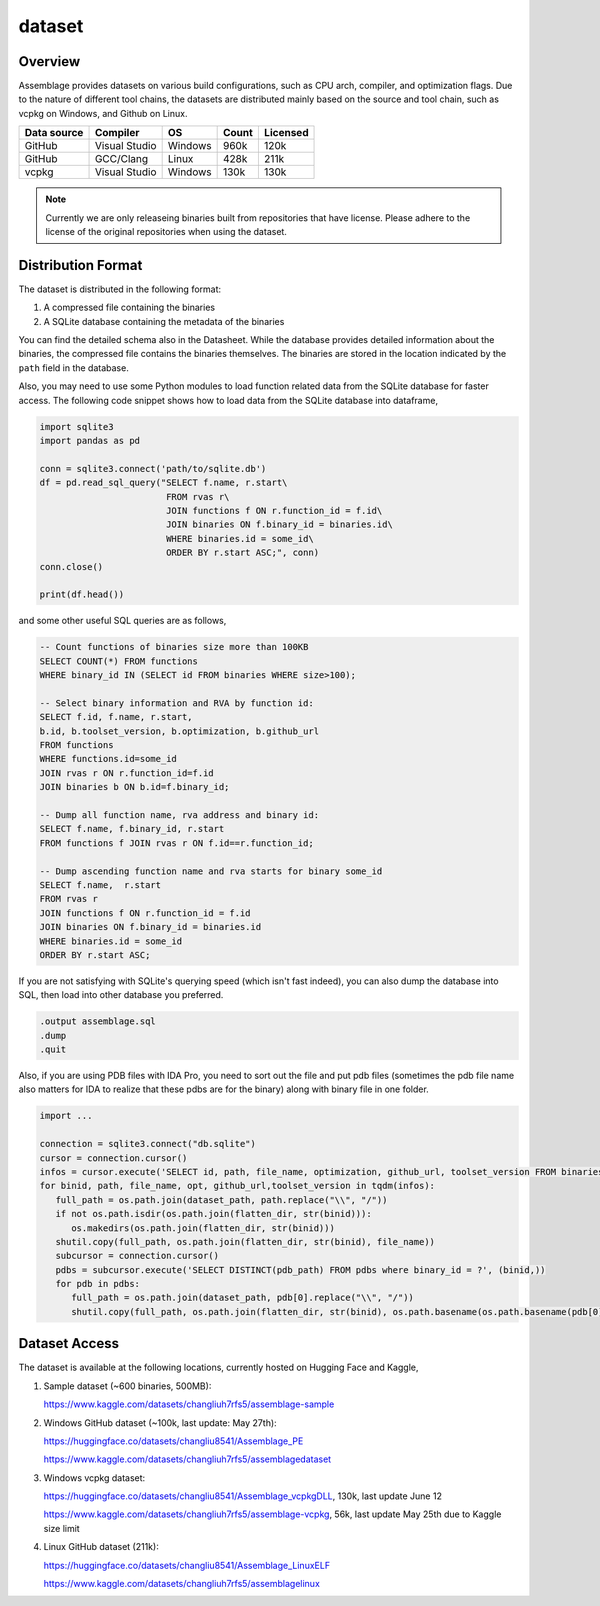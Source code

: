 dataset
=======

.. autosummary::
   :toctree: generated

Overview
--------

Assemblage provides datasets on various build configurations, such as CPU arch, compiler, and optimization flags.
Due to the nature of different tool chains, the datasets are distributed mainly based on the source and tool chain, such as vcpkg on Windows, and Github on Linux.

.. image:: assets/pipeline.png
  :width: 500
  :alt: Dataset generation pipeline


+-------------+---------------+---------+-------+----------+
| Data source | Compiler      | OS      | Count | Licensed |
+=============+===============+=========+=======+==========+
| GitHub      | Visual Studio | Windows | 960k  | 120k     |
+-------------+---------------+---------+-------+----------+
| GitHub      | GCC/Clang     | Linux   | 428k  | 211k     |
+-------------+---------------+---------+-------+----------+
| vcpkg       | Visual Studio | Windows | 130k  | 130k     |
+-------------+---------------+---------+-------+----------+

.. note::
   Currently we are only releaseing binaries built from repositories that have license. 
   Please adhere to the license of the original repositories when using the dataset.

Distribution Format
-------------------

The dataset is distributed in the following format:

#. A compressed file containing the binaries
#. A SQLite database containing the metadata of the binaries

.. image:: assets/sqlite_schema.png
  :width: 800
  :alt: SQLite database schema

You can find the detailed schema also in the Datasheet. While the database provides detailed information about the binaries,
the compressed file contains the binaries themselves. The binaries are stored in the location indicated by the ``path`` field in the database.

Also, you may need to use some Python modules to load function related data from the SQLite database for faster access. The following code snippet shows how to load data from the SQLite database into dataframe,

.. code-block:: python

      import sqlite3
      import pandas as pd
   
      conn = sqlite3.connect('path/to/sqlite.db')
      df = pd.read_sql_query("SELECT f.name, r.start\
                              FROM rvas r\
                              JOIN functions f ON r.function_id = f.id\
                              JOIN binaries ON f.binary_id = binaries.id\
                              WHERE binaries.id = some_id\
                              ORDER BY r.start ASC;", conn)
      conn.close()
   
      print(df.head())

and some other useful SQL queries are as follows,

.. code-block:: sql

      -- Count functions of binaries size more than 100KB
      SELECT COUNT(*) FROM functions
      WHERE binary_id IN (SELECT id FROM binaries WHERE size>100);

      -- Select binary information and RVA by function id:
      SELECT f.id, f.name, r.start, 
      b.id, b.toolset_version, b.optimization, b.github_url
      FROM functions
      WHERE functions.id=some_id 
      JOIN rvas r ON r.function_id=f.id 
      JOIN binaries b ON b.id=f.binary_id;

      -- Dump all function name, rva address and binary id:
      SELECT f.name, f.binary_id, r.start 
      FROM functions f JOIN rvas r ON f.id==r.function_id;

      -- Dump ascending function name and rva starts for binary some_id
      SELECT f.name,  r.start
      FROM rvas r
      JOIN functions f ON r.function_id = f.id
      JOIN binaries ON f.binary_id = binaries.id
      WHERE binaries.id = some_id
      ORDER BY r.start ASC;

If you are not satisfying with SQLite's querying speed (which isn't fast indeed), you can also dump the database into SQL, then load into 
other database you preferred.

.. code-block:: sql

   .output assemblage.sql
   .dump
   .quit

Also, if you are using PDB files with IDA Pro,
you need to sort out the file and put pdb files (sometimes the pdb file name also matters for IDA to realize that these pdbs are for the binary) along with binary file in one folder.

.. code-block:: python

   import ...

   connection = sqlite3.connect("db.sqlite")
   cursor = connection.cursor()
   infos = cursor.execute('SELECT id, path, file_name, optimization, github_url, toolset_version FROM binaries;')
   for binid, path, file_name, opt, github_url,toolset_version in tqdm(infos):
      full_path = os.path.join(dataset_path, path.replace("\\", "/"))
      if not os.path.isdir(os.path.join(flatten_dir, str(binid))):
         os.makedirs(os.path.join(flatten_dir, str(binid)))
      shutil.copy(full_path, os.path.join(flatten_dir, str(binid), file_name))
      subcursor = connection.cursor()
      pdbs = subcursor.execute('SELECT DISTINCT(pdb_path) FROM pdbs where binary_id = ?', (binid,))
      for pdb in pdbs:
         full_path = os.path.join(dataset_path, pdb[0].replace("\\", "/"))
         shutil.copy(full_path, os.path.join(flatten_dir, str(binid), os.path.basename(os.path.basename(pdb[0]).split("_")[-1])))



Dataset Access
----------------

The dataset is available at the following locations, currently hosted on Hugging Face and Kaggle,

#. Sample dataset (~600 binaries, 500MB):

   https://www.kaggle.com/datasets/changliuh7rfs5/assemblage-sample


#. Windows GitHub dataset (~100k, last update: May 27th):

   https://huggingface.co/datasets/changliu8541/Assemblage_PE
   
   https://www.kaggle.com/datasets/changliuh7rfs5/assemblagedataset


#. Windows vcpkg dataset:

   https://huggingface.co/datasets/changliu8541/Assemblage_vcpkgDLL, 130k, last update June 12

   https://www.kaggle.com/datasets/changliuh7rfs5/assemblage-vcpkg, 56k, last update May 25th due to Kaggle size limit


#. Linux GitHub dataset (211k):

   https://huggingface.co/datasets/changliu8541/Assemblage_LinuxELF

   https://www.kaggle.com/datasets/changliuh7rfs5/assemblagelinux


